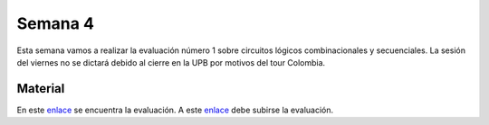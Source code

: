 Semana 4
===========
Esta semana vamos a realizar la evaluación número 1 sobre circuitos lógicos combinacionales y secuenciales. La sesión del 
viernes no se dictará debido al cierre en la UPB por motivos del tour Colombia.

Material
---------
En este `enlace <https://drive.google.com/open?id=14UgCUrfsKTMy0Gw4xV1kN4qFUfmwcPb4BCAPofIFPVQ>`__ se encuentra la evaluación. 
A este `enlace <https://www.dropbox.com/request/BssMFete9KFCMbOEGdxb>`__ debe subirse la evaluación.
